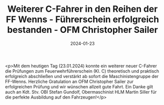 #+TITLE: Weiterer C-Fahrer in den Reihen der FF Wenns - Führerschein erfolgreich bestanden - OFM Christopher Sailer
#+DATE: 2024-01-23
#+FACEBOOK_URL: https://facebook.com/ffwenns/posts/751928390302949

<p>Mit dem heutigen Tag (23.01.2024) konnte ein weiterer neuer C-Fahrer die Prüfungen zum Feuerwehrführerschein (Kl. C) theoretisch und praktisch erfolgreich abschließen und verstärkt ab sofort die Maschinistengruppe der FF-Wenns. 
Herzliche Gratulation an OFM Christopher Sailer zur erfolgreichen Prüfung und wir wünschen allzeit gute Fahrt. Ein Danke gilt auch an Kdt. Stv. OBI Stefan Gundolf, Obermaschinist HLM Martin Siller für die perfekte Ausbildung auf den Fahrzeugen!</p>
